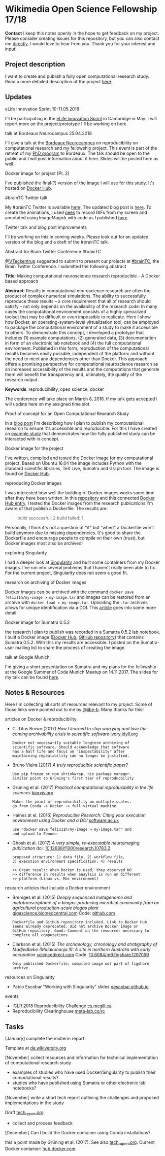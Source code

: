 
* Wikimedia Open Science Fellowship 17/18

*Contact* I keep this notes openly in the hope to get feedback on my project. Please consider creating issues for this repository, but you can also contact me [[http://felix11h.github.io/][directly]]. I would love to hear from you. Thank you for your interest and input!

** Project description
I want to create and publish a fully open computational research study. Read a more detailed description of the project [[https://de.wikiversity.org/wiki/Wikiversity:Fellow-Programm_Freies_Wissen/Einreichungen/Open_computational_research_study][here]]. 

** Updates 

# **** a proof-of-concept for my publication
# I've started developing a proof-of-concept 

**** eLife Innovation Sprint 10-11.05.2018
I'll be participating in the [[https://elifesciences.org/events/c40798c3/elife-innovation-sprint-2018?utm_source%3Devent&utm_medium%3Dwebpage&utm_campaign%3DInnovSprint][eLife Innovation Sprint]] in Cambridge in May. I will report more on the project/prototype I'll be working on here.

**** talk at Bordeaux Neurocampus 25.04.2018
I'll give a talk at the [[http://www.bordeaux-neurocampus.fr/en/index.html][Bordeaux Neurocampus]] on reproducibility on computational research and my fellowship project. This event is part of the retreat of my [[http://brain.mpg.de/graduate-studies.html][PhD program]] to Bordeaux. The talk should be open to the public and I will post information about it here. Slides will be posted here as well.

**** Docker image for project [Pt. 2]
I've published the final(?) version of the image I will use for this study. It's hosted on [[https://hub.docker.com/r/felix11h/aniso_netw_env/][Docker Hub]].

**** #brainTC Twitter talk
My #brainTC Twitter is available [[https://twitter.com/RealBrainTC/status/971819097053941760][here]]. The updated blog post is [[http://felix11h.github.io/blog/open-comp-rsc-concept][here]]. To create the animations, I used [[https://github.com/phw/peek][peek]] to record GIFs from my screen and annotated using ImageMagick with code as I published [[https://gist.github.com/Felix11H/4fffc3338a70b900bc3a8d9964d44f2e][here]].

**** Twitter talk and blog post improvements
I'll be working on this in coming weeks. Please look out for an updated version of the blog and a draft of the #brainTC talk.

**** Abstract for Brain Twitter Conference #brainTC
[[https://github.com/VTeckentrup][@VTeckentrup]] suggested to submit to present our projects at [[https://brain.tc/][#brainTC]], the Brain Twitter Conference. I submitted the following abstract

*Title*: Making computational neuroscience research reproducible - A Docker based approach

*Abstract*: Results in computational neuroscience research are often the product of complex numerical simulations. The ability to successfully reproduce these results  -- a core requirement that all of research should satisfy -- not only depends on the availability of the research code: In many cases the computational environment consists of a highly specialized toolset that may be difficult or even impossible to replicate. Here I show how Docker, an operating-system-level virtualization tool, can be employed to package the computational environment of a study to make it accessible to others. To demonstrate this concept, I developed a prototype that includes (1) example computations, (2) generated data, (3) documentation in form of an electronic lab notebook and (4) the full computational environment. Published in this form, reproduction of the computational results becomes easily possible, independent of the platform and without the need to meet any dependencies other than Docker. This approach offers a promising perspective for computational neuroscience research as an increased accessibility of the results and the computations that generate them will benefit the transparency and, ultimately, the quality of the research output.

*Keywords*: reproducibility, open science, docker

The conference will take place on March 8, 2018. If my talk gets accepted I will update here on my assigned time slot. 

**** Proof of concept for an Open Computational Research Study
In a [[http://felix11h.github.io/blog/open-comp-rsc-concept][blog post]] I'm describing how I plan to publish my computational research to ensure it's accessible and reproducible. For this I have created an [[https://doi.org/10.5281/zenodo.1145677][example study]] that demonstrates how the fully published study can be interacted with in concept.

**** Docker image for the project
I've written, compiled and tested the Docker image for my computational project. Based on Ubuntu 16.04 the image includes Python with the standard scientific libraries, TeX Live, Sumatra and Graph tool. The image is found on [[https://hub.docker.com/r/felix11h/docker-aniso-netw-dev/][Docker Hub]].

**** reproducing Docker images
I was interested how well the building of Docker images works some time after they have been written. In this [[https://github.com/Felix11H/docker-reproduction-of-published-images][repository]] and this connected [[https://hub.docker.com/r/felix11h/docker-reproduction-of-published-images/][Docker Hub entry]], I tested the Docker images from the research publications I'm aware of that publish a Dockerfile. The results are:
#+BEGIN_QUOTE
 build successful: 2
 build failed: 1
#+END_QUOTE

Personally, I think it's not a question of "if" but "when" a Dockerfile won't build anymore due to missing dependencies. It's good to share the Dockerfile and encourage people to compile on their own (trust), but Docker images most also be archived!

**** exploring Singularity
I had a deeper look at [[http://singularity.lbl.gov/index.html][Singularity]] and built some containers from my Docker images. I've run into several problems that I haven't really been able to fix. For the current project, Singularity does not seem a good fit.

**** research on archiving of Docker images
Docker images can be archived with the command ~docker save felix11h/my-image > my-image.tar~ and images can be restored from an archive with ~docker load < my-image.tar~. Uploading the ~.tar~ archives allows for unique identification via a DOI. This [[https://www.software.ac.uk/blog/2016-09-12-reproducible-research-citing-your-execution-environment-using-docker-and-doi][article]] goes into some more detail.

**** Docker image for Sumatra 0.5.2
the research I plan to publish was recorded in a Sumatra 0.5.2 lab notebook. I built a Docker image ([[https://hub.docker.com/r/felix11h/docker-sumatra-0.5.2/][Docker Hub]], [[https://github.com/Felix11H/docker-sumatra-0.5.2][GitHub repository]]) that contains Sumatra 0.5.2. With this my results are accessible. I posted on the Sumatra-user mailing list to share the process of creating the image.

**** talk at Google Munich
I'm giving a short presentation on Sumatra and my plans for the fellowship at the Google Summer of Code Munich Meetup on 14.11.2017. The slides for my talk can be found [[https://github.com/Felix11H/GSoC14_munich_slides][here]].


** Notes & Resources

Here I'm collecting all sorts of resources relevant to my project. Some of those links were pointed out to me by [[https://github.com/jibe-b][@jibe-b]]. Many thanks for this!

**** articles on Docker & reproducibility
- C. Titus Brown (2017) /How I learned to stop worrying and love the coming archivability crisis in scientific software/ [[http://ivory.idyll.org/blog/2017-pof-software-archivability.html][ivory.idyll.org]]
  : Docker not necessarily suitable longterm archiving of 
  : scientific software. Should acknowledge that software 
  : has a half life and focus on "inspectability" after 
  : maintaining repeatability can no longer be justified.
- Bruno Vieira (2017) /A truly reproducible scientific paper?/
  : Use pip freeze or npm shrinkwrap, nix package manager.
  : Similar point to Grüning's first tier of reproducbility
- Grüning et al. (2017) /Practical computational reproducibility in the life sciences/  [[https://www.biorxiv.org/content/early/2017/10/11/200683.full.pdf%2Bhtml][biorxiv.org]] 
  : Makes the point of reproducibility on multiple scales.
  : go from Conda -> Docker -> full virtual machine
- Haines at el. (2016) /Reproducible Research: Citing your execution environment using Docker and a DOI/ [[https://www.software.ac.uk/blog/2016-09-12-reproducible-research-citing-your-execution-environment-using-docker-and-doi][software.ac.uk]]
  : use "docker save felix11h/my-image > my-image.tar" and 
  : and upload to Zenodo
- Ghosh et al. (2017) /A very simple, re-executable neuroimaging publication/ doi: [[http://dx.doi.org/10.12688/f1000research.10783.2][10.12688/f1000research.10783.2]]
  : proposed structure: 1) data file, 2) workflow file, 
  : 3) execution environment specification, 4) results
  : ---
  : >> Great result: When Docker is used, they observed NO
  : >> difference in results when anaylsis is run on different 
  : >> platform (Linux vs. Mac environment)


**** research articles that include a Docker environment
- Bremges et al. (2015) /Deeply sequenced metagenome and metatranscriptome of a biogas-producing microbial community from an agricultural production-scale biogas plant/ [[https://gigascience.biomedcentral.com/articles/10.1186/s13742-015-0073-6][gigascience.biomedcentral.com]] Code: [[https://github.com/metagenomics/2015-biogas-cebitec][github.com]]
  : Dockerfile and GitHub repository included. Link to Docker Hub
  : seems already deprecated. Did not archive Docker image or 
  : GitHub repository. Good: Comment on the resources necessary to
  : complete all computations
- Clarkson et al. (2015) /The archaeology, chronology and stratigraphy of Madjedbebe (Malakunanja II): A site in northern Australia with early occupation/ [[https://www.sciencedirect.com/science/article/pii/S0047248415000846?via%253Dihub][sciencedirect.com]] Code: [[http://dx.doi.org/10.6084/m9.figshare.1297059][10.6084/m9.figshare.1297059]]
  : Only published Dockerfile, compiled image not part of figshare 
  : archive


**** resources on Singularity
- Pablo Escobar "Working with Singularity" slides [[https://pescobar.github.io/singularity-slides/#1][pescobar.github.io]]

**** events
- ICLR 2018 Reproducibility Challenge [[http://www.cs.mcgill.ca/~jpineau/ICLR2018-ReproducibilityChallenge.html][cs.mcgill.ca]]
- Reproducibility Clearinghouse [[https://meta-lab.co/rc/][meta-lab.co/rc]] 

** Tasks

**** [January] complete the midterm report
Template at [[https://de.wikiversity.org/wiki/Wikiversity:Fellow-Programm_Freies_Wissen/Zwischenbericht][de.wikiversity.org]]

**** [November] collect resources and information for technical implementation of computational research study
- examples of studies who have used Docker/Singularity to publish their computational results?
- studies who have published using Sumatra or other electronic lab notebooks?

**** [November] write a short tech report outlining the challenges and proposed implementations in the study
Draft [[file:tech_report.org][tech_report.org]]

- collect and process feedback

**** [December] Can I build the Docker container using Conda installations? 
this a point made by Grüning et al. (2017). See also [[file:tech_report.org][tech_report.org]]. Current Docker container: [[https://hub.docker.com/r/felix11h/aniso_netw_env/][hub.docker.com]]
